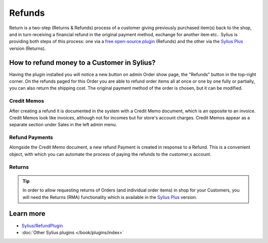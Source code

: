 .. index::
    single: Refunds

.. rst-class:: plugin-feature

Refunds
=======

Return is a two-step (Returns & Refunds) process of a customer giving previously purchased item(s) back to the shop,
and in turn receiving a financial refund in the original payment method, exchange for another item etc..
Sylius is providing both steps of this process: one via a `free open-source plugin <https://github.com/Sylius/RefundPlugin>`_
(Refunds) and the other via the `Sylius Plus <https://sylius.com/plus/>`_ version (Returns).

How to refund money to a Customer in Sylius?
--------------------------------------------

Having the plugin installed you will notice a new button on admin Order show page, the "Refunds" button in the top-right corner.
On the refunds paged for this Order you are able to refund order items all at once or one by one fully or partially,
you can also return the shipping cost. The original payment method of the order is chosen, but it can be modified.

Credit Memos
~~~~~~~~~~~~

After creating a refund it is documented in the system with a Credit Memo document, which is an opposite to an invoice.
Credit Memos look like invoices, although not for incomes but for store's account charges. Credit Memos appear
as a separate section under Sales in the left admin menu.

Refund Payments
~~~~~~~~~~~~~~~

Alongside the Credit Memo document, a new refund Payment is created in response to a Refund. This is a convenient object,
with which you can automate the process of paying the refunds to the customer;s account.

Returns
~~~~~~~

.. tip::

    In order to allow requesting returns of Orders (and individual order items) in shop for your Customers, you will need
    the Returns (RMA) functionality which is available in the `Sylius Plus <https://sylius.com/plus/>`_ version.

Learn more
----------

* `Sylius/RefundPlugin <https://github.com/Sylius/RefundPlugin>`_
* :doc:`Other Sylius plugins </book/plugins/index>`
